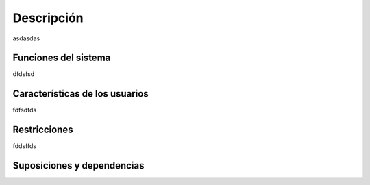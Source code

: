 ===========
Descripción
===========

asdasdas

Funciones del sistema
=====================
dfdsfsd

Características de los usuarios
===============================
fdfsdfds

Restricciones
=============
fddsffds

Suposiciones y dependencias
===========================
